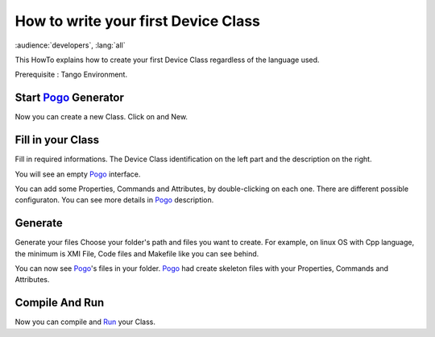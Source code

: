 .. _how_to_write_first_device_class:

How to write your first Device Class
====================================

:audience:`developers`, :lang:`all`

This HowTo explains how to create your first Device Class regardless of the language used.

Prerequisite : Tango Environment.

Start Pogo_ Generator
----------------------
Now you can create a new Class. Click on |image| and New.

Fill in  your Class
---------------
Fill in required informations.
The Device Class identification on the left part and the description on the right.

|image0|

You will see an empty Pogo_ interface.

|image1|

You can add some Properties, Commands and Attributes, by double-clicking on each one.
There are different possible configuraton. You can see more details in Pogo_ description.

|image2|


Generate
--------
Generate your files |image3|
Choose your folder's path and files you want to create. For example, on linux OS with Cpp language, the minimum is XMI File, Code files and Makefile like you can see behind.

|image4|

You can now see Pogo_'s files in your folder. Pogo_ had create skeleton files with your Properties, Commands and Attributes.

|image5|

Compile And Run 
---------------

Now you can compile and Run_ your Class.

.. definitions
   --------------

.. _Run:    http://www.esrf.fr/computing/cs/tango/tango_doc/ds_doc/tango-ds/System/starter/index.html
.. _Pogo:   https://tango-controls.readthedocs.io/en/latest/tools-and-extensions/pogo/index.html
   
.. |image| image:: img/PogoFileImage.png   
.. |image0| image:: img/PogoFirstConfiguration.png
.. |image1| image:: img/PogoEmptyImage.png
.. |image2| image:: img/PogoFilled.png
.. |image3| image:: img/PogoGenerateButton.png
.. |image4| image:: img/PogoGenerate.png
.. |image5| image:: img/PogoFilesGenerated.png

